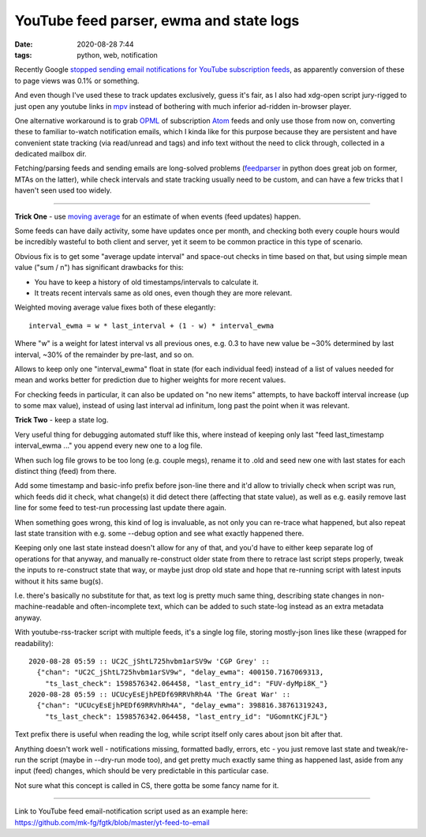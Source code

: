 YouTube feed parser, ewma and state logs
########################################

:date: 2020-08-28 7:44
:tags: python, web, notification


Recently Google `stopped sending email notifications for YouTube subscription
feeds`_, as apparently conversion of these to page views was 0.1% or something.

And even though I've used these to track updates exclusively,
guess it's fair, as I also had xdg-open script jury-rigged to just open any
youtube links in mpv_ instead of bothering with much inferior ad-ridden
in-browser player.

One alternative workaround is to grab OPML_ of subscription Atom_ feeds
and only use those from now on, converting these to familiar to-watch
notification emails, which I kinda like for this purpose because they are
persistent and have convenient state tracking (via read/unread and tags) and
info text without the need to click through, collected in a dedicated mailbox dir.

Fetching/parsing feeds and sending emails are long-solved problems (feedparser_
in python does great job on former, MTAs on the latter), while check intervals
and state tracking usually need to be custom, and can have a few tricks that I
haven't seen used too widely.

-----

**Trick One** - use `moving average`_ for an estimate of when events (feed updates) happen.

Some feeds can have daily activity, some have updates once per month, and
checking both every couple hours would be incredibly wasteful to both client and server,
yet it seem to be common practice in this type of scenario.

Obvious fix is to get some "average update interval" and space-out checks in
time based on that, but using simple mean value ("sum / n") has significant
drawbacks for this:

- You have to keep a history of old timestamps/intervals to calculate it.
- It treats recent intervals same as old ones, even though they are more relevant.

Weighted moving average value fixes both of these elegantly::

  interval_ewma = w * last_interval + (1 - w) * interval_ewma

Where "w" is a weight for latest interval vs all previous ones, e.g. 0.3 to have
new value be ~30% determined by last interval, ~30% of the remainder by pre-last,
and so on.

Allows to keep only one "interval_ewma" float in state (for each individual feed)
instead of a list of values needed for mean and works better for prediction
due to higher weights for more recent values.

For checking feeds in particular, it can also be updated on "no new items" attempts,
to have backoff interval increase (up to some max value), instead of using last
interval ad infinitum, long past the point when it was relevant.

**Trick Two** - keep a state log.

Very useful thing for debugging automated stuff like this, where instead of keeping
only last "feed last_timestamp interval_ewma ..." you append every new one to a log file.

When such log file grows to be too long (e.g. couple megs), rename it to .old
and seed new one with last states for each distinct thing (feed) from there.

Add some timestamp and basic-info prefix before json-line there and it'd allow
to trivially check when script was run, which feeds did it check, what change(s)
it did detect there (affecting that state value), as well as e.g. easily remove
last line for some feed to test-run processing last update there again.

When something goes wrong, this kind of log is invaluable, as not only you can
re-trace what happened, but also repeat last state transition with
e.g. some --debug option and see what exactly happened there.

Keeping only one last state instead doesn't allow for any of that, and you'd
have to either keep separate log of operations for that anyway, and manually
re-construct older state from there to retrace last script steps properly,
tweak the inputs to re-construct state that way, or maybe just drop old state
and hope that re-running script with latest inputs without it hits same bug(s).

I.e. there's basically no substitute for that, as text log is pretty much same thing,
describing state changes in non-machine-readable and often-incomplete text,
which can be added to such state-log instead as an extra metadata anyway.

With youtube-rss-tracker script with multiple feeds, it's a single log file,
storing mostly-json lines like these (wrapped for readability)::

  2020-08-28 05:59 :: UC2C_jShtL725hvbm1arSV9w 'CGP Grey' ::
    {"chan": "UC2C_jShtL725hvbm1arSV9w", "delay_ewma": 400150.7167069313,
      "ts_last_check": 1598576342.064458, "last_entry_id": "FUV-dyMpi8K_"}
  2020-08-28 05:59 :: UCUcyEsEjhPEDf69RRVhRh4A 'The Great War' ::
    {"chan": "UCUcyEsEjhPEDf69RRVhRh4A", "delay_ewma": 398816.38761319243,
      "ts_last_check": 1598576342.064458, "last_entry_id": "UGomntKCjFJL"}

Text prefix there is useful when reading the log, while script itself only cares
about json bit after that.

Anything doesn't work well - notifications missing, formatted badly, errors, etc -
you just remove last state and tweak/re-run the script (maybe in --dry-run mode too),
and get pretty much exactly same thing as happened last, aside from any input
(feed) changes, which should be very predictable in this particular case.

Not sure what this concept is called in CS, there gotta be some fancy name for it.

-----

| Link to YouTube feed email-notification script used as an example here:
| https://github.com/mk-fg/fgtk/blob/master/yt-feed-to-email


.. _stopped sending email notifications for YouTube subscription feeds: https://support.google.com/youtube/thread/63269933?hl=en
.. _mpv: https://mpv.io/
.. _OPML: https://en.wikipedia.org/wiki/OPML
.. _Atom: https://en.wikipedia.org/wiki/Atom_(Web_standard)
.. _feedparser: https://github.com/kurtmckee/feedparser
.. _moving average: https://en.wikipedia.org/wiki/Moving_average#Exponential_moving_average
